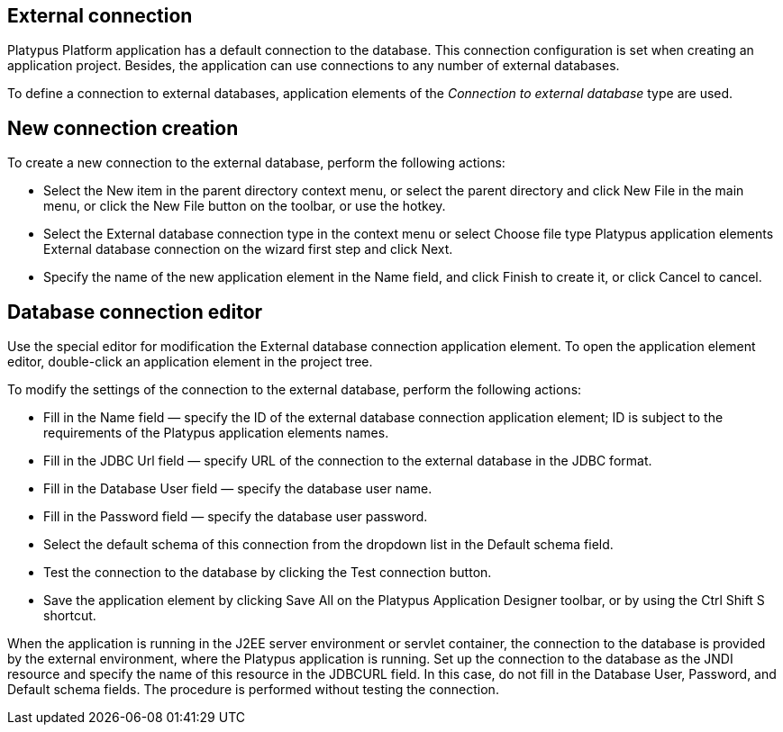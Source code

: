[[external-connection]]
External connection
-------------------

Platypus Platform application has a default connection to the database.
This connection configuration is set when creating an application
project. Besides, the application can use connections to any number of
external databases.

To define a connection to external databases, application elements of
the _Connection to external database_ type are used.

[[new-connection-creation]]
New connection creation
-----------------------

To create a new connection to the external database, perform the
following actions:

* Select the New item in the parent directory context menu, or select
the parent directory and click New File in the main menu, or click the
New File button on the toolbar, or use the hotkey.
* Select the External database connection type in the context menu or
select Choose file type Platypus application elements External database
connection on the wizard first step and click Next.
* Specify the name of the new application element in the Name field, and
click Finish to create it, or click Cancel to cancel.

[[database-connection-editor]]
Database connection editor
--------------------------

Use the special editor for modification the External database connection
application element. To open the application element editor,
double-click an application element in the project tree.

To modify the settings of the connection to the external database,
perform the following actions:

* Fill in the Name field — specify the ID of the external database
connection application element; ID is subject to the requirements of the
Platypus application elements names.
* Fill in the JDBC Url field — specify URL of the connection to the
external database in the JDBC format.
* Fill in the Database User field — specify the database user name.
* Fill in the Password field — specify the database user password.
* Select the default schema of this connection from the dropdown list in
the Default schema field.
* Test the connection to the database by clicking the Test connection
button.
* Save the application element by clicking Save All on the Platypus
Application Designer toolbar, or by using the Ctrl Shift S shortcut.

When the application is running in the J2EE server environment or
servlet container, the connection to the database is provided by the
external environment, where the Platypus application is running. Set up
the connection to the database as the JNDI resource and specify the name
of this resource in the JDBCURL field. In this case, do not fill in the
Database User, Password, and Default schema fields. The procedure is
performed without testing the connection.
